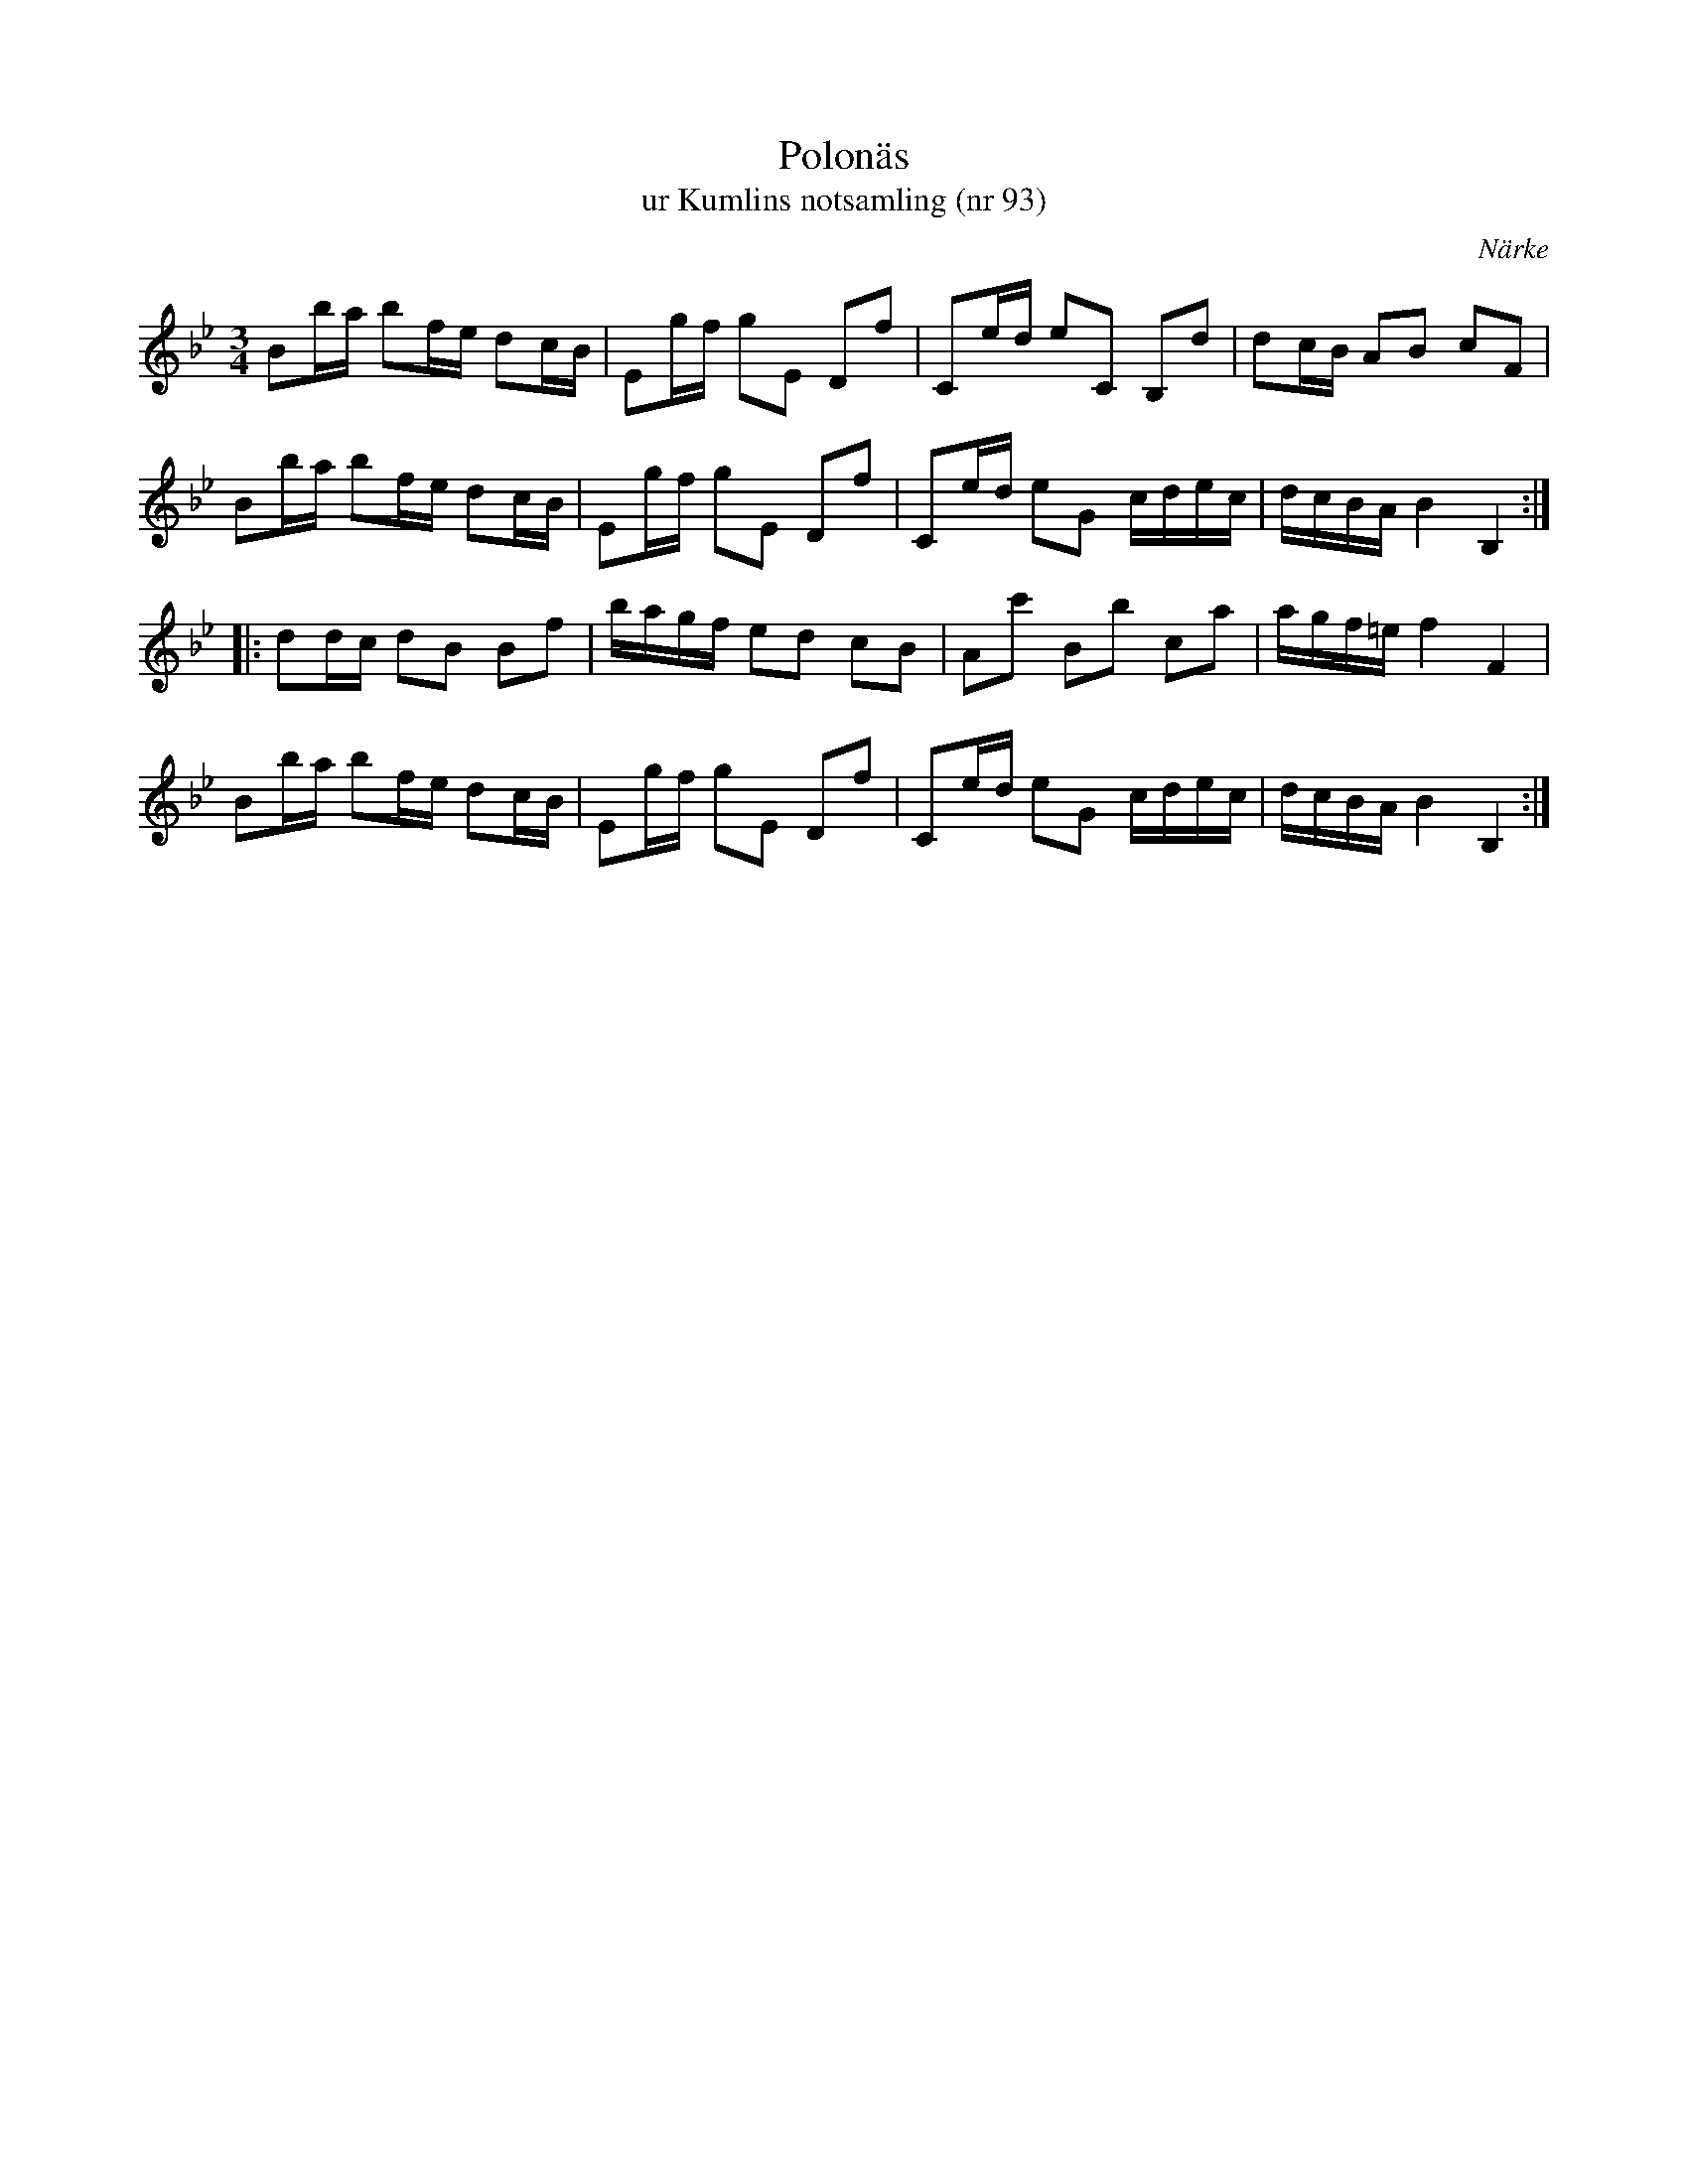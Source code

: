 %%abc-charset utf-8

X:93
T:Polonäs
T:ur Kumlins notsamling (nr 93)
B:Kumlins notsamling, nr 93
B:FMK - katalog Ma4 bild 27
O:Närke
R:Slängpolska
Z:Nils Liberg
N:"Ingår i Kisaboken sid. 86 nr 7"
M:3/4
L:1/16
K:Bb
B2ba b2fe d2cB | E2gf g2E2 D2f2 | C2ed e2C2 B,2d2 | d2cB A2B2 c2F2 |
B2ba b2fe d2cB | E2gf g2E2 D2f2 | C2ed e2G2 cdec | dcBA B4 B,4 ::
d2dc d2B2 B2f2 | bagf e2d2 c2B2 | A2c'2 B2b2 c2a2 | agf=e f4 F4 |
B2ba b2fe d2cB | E2gf g2E2 D2f2 | C2ed e2G2 cdec | dcBA B4 B,4 :|

